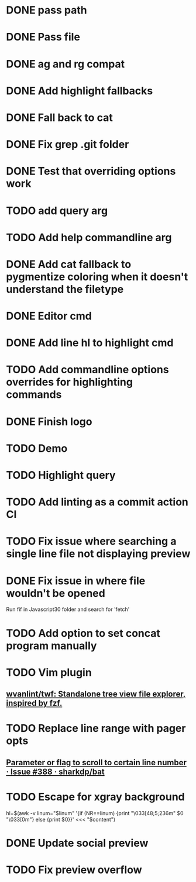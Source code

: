 * DONE pass path
* DONE Pass file
* DONE ag and rg compat
* DONE Add highlight fallbacks
* DONE Fall back to cat
* DONE Fix grep .git folder
* DONE Test that overriding options work
* TODO add query arg
* TODO Add help commandline arg
* DONE Add cat fallback to pygmentize coloring when it doesn't understand the filetype
* DONE Editor cmd
* DONE Add line hl to highlight cmd
* TODO Add commandline options overrides for highlighting commands
* DONE Finish logo
* TODO Demo
* TODO Highlight query
* TODO Add linting as a commit action CI
* TODO Fix issue where searching a single line file not displaying preview
* DONE Fix issue in where file wouldn't be opened
  Run fif in Javascript30 folder and search for 'fetch'
* TODO Add option to set concat program manually
* TODO Vim plugin
** [[https://github.com/wvanlint/twf][wvanlint/twf: Standalone tree view file explorer, inspired by fzf.]]
* TODO Replace line range with pager opts
** [[https://github.com/sharkdp/bat/issues/388][Parameter or flag to scroll to certain line number · Issue #388 · sharkdp/bat]]
* TODO Escape for xgray background
  hl=$(awk -v linum="$linum" '{if (NR==linum) {print "\033[48;5;236m" $0 "\033[0m"} else {print $0}}' <<< "$content")
* DONE Update social preview
* TODO Fix preview overflow
